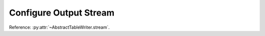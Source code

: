 .. _example-configure-stream:

Configure Output Stream
========================

Reference: :py:attr:`~AbstractTableWriter.stream`.

.. code-block:: python
    :caption: Sample code that change output stream of a writer object

    import pytablewriter
    import six

    writer = pytablewriter.MarkdownTableWriter()
    writer.table_name = "zone"
    writer.header_list = ["zone_id", "country_code", "zone_name"]
    writer.value_matrix = [
        ["1", "AD", "Europe/Andorra"],
        ["2", "AE", "Asia/Dubai"],
        ["3", "AF", "Asia/Kabul"],
        ["4", "AG", "America/Antigua"],
        ["5", "AI", "America/Anguilla"],
    ]

    # writer instance will write a table to stdout in default
    writer.write_table()

    # change stream to string buffer to get output as a string
    writer.stream = six.StringIO()
    writer.write_table()
    print()
    print(writer.stream.getvalue())

    # change output stream to a file
    with open("sample.md", "w") as f:
        writer.stream = f
        writer.write_table()


.. code-block:: none
    :caption: stdout

    # zone
    zone_id|country_code|   zone_name
    ------:|------------|----------------
          1|AD          |Europe/Andorra
          2|AE          |Asia/Dubai
          3|AF          |Asia/Kabul
          4|AG          |America/Antigua
          5|AI          |America/Anguilla

    # zone
    zone_id|country_code|   zone_name
    ------:|------------|----------------
          1|AD          |Europe/Andorra
          2|AE          |Asia/Dubai
          3|AF          |Asia/Kabul
          4|AG          |America/Antigua
          5|AI          |America/Anguilla
